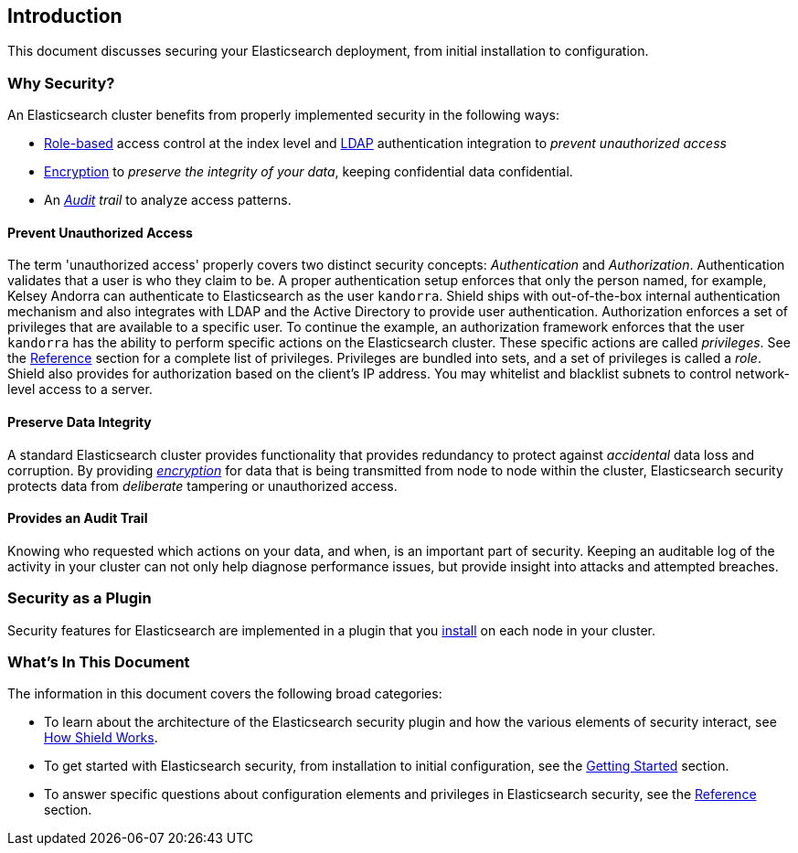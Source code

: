 [[introduction]]
== Introduction

This document discusses securing your Elasticsearch deployment, from initial installation to configuration.

[float]
=== Why Security?

An Elasticsearch cluster benefits from properly implemented security in the following ways:

* <<roles,Role-based>> access control at the index level and <<ldap,LDAP>> authentication integration to _prevent
unauthorized access_
* <<ssl-tls,Encryption>> to _preserve the integrity of your data_, keeping confidential data confidential.
* An _<<configuring-auditing,Audit>> trail_ to analyze access patterns.

[float]
==== Prevent Unauthorized Access

The term 'unauthorized access' properly covers two distinct security concepts: _Authentication_ and _Authorization_.
Authentication validates that a user is who they claim to be. A proper authentication setup enforces that only the
person named, for example, Kelsey Andorra can authenticate to Elasticsearch as the user `kandorra`. Shield ships with
out-of-the-box internal authentication mechanism and also integrates with LDAP and the Active Directory to provide
user authentication. Authorization enforces a set of privileges that are available to a specific user. To continue the
example, an authorization framework enforces that the user `kandorra` has the ability to perform specific actions on the
Elasticsearch cluster. These specific actions are called _privileges_. See the <<reference,Reference>> section for a
complete list of privileges. Privileges are bundled into sets, and a set of privileges is called a _role_.
Shield also provides for authorization based on the client's IP address. You may whitelist and blacklist subnets to
control network-level access to a server.

[float]
==== Preserve Data Integrity

A standard Elasticsearch cluster provides functionality that provides redundancy to protect against _accidental_ data
loss and corruption. By providing <<ssl-tls,_encryption_>> for data that is being transmitted from node to node within
the cluster, Elasticsearch security protects data from _deliberate_ tampering or unauthorized access.

[float]
==== Provides an Audit Trail

Knowing who requested which actions on your data, and when, is an important part of security. Keeping an auditable log
of the activity in your cluster can not only help diagnose performance issues, but provide insight into attacks and
attempted breaches.

[float]
=== Security as a Plugin

Security features for Elasticsearch are implemented in a plugin that you <<getting-started,install>> on each node in
your cluster.

[float]
=== What's In This Document

The information in this document covers the following broad categories:

* To learn about the architecture of the Elasticsearch security plugin and how the various elements of security
interact, see <<how-shield-works, How Shield Works>>.
* To get started with Elasticsearch security, from installation to initial configuration, see the
<<getting-started,Getting Started>> section.
* To answer specific questions about configuration elements and privileges in Elasticsearch security, see the
<<reference,Reference>> section.